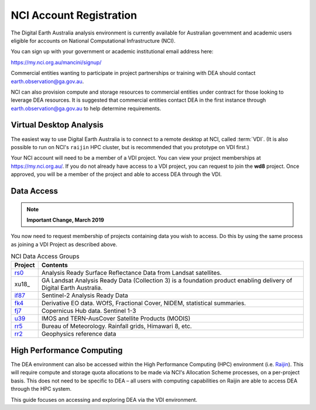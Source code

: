 
.. _account:

NCI Account Registration
************************


The Digital Earth Australia analysis environment is currently available for Australian government
and academic users eligible for accounts on National Computational
Infrastructure (NCI).

You can sign up with your government or academic institutional email address here:

https://my.nci.org.au/mancini/signup/

Commercial entities wanting to participate in project partnerships or training with DEA should contact
earth.observation@ga.gov.au.

NCI can also provision compute and storage resources to commercial entities under contract for those looking to
leverage DEA resources. It is suggested that commercial entities contact DEA in the first instance through
earth.observation@ga.gov.au to help determine requirements.

Virtual Desktop Analysis
------------------------

The easiest way to use Digital Earth Australia is to connect to a remote
desktop at NCI, called :term:`VDI`. (It is also possible to run on NCI's
``raijin`` HPC cluster, but is recommended that you prototype on VDI first.)

Your NCI account will need to be a member of a VDI project. You can view your
project memberships at https://my.nci.org.au/. If you do not already have access to
a VDI project, you can request to join the **wd8** project. Once approved, you
will be a member of the project and able to access DEA through the VDI.

.. _data_access:

Data Access
-----------

.. note::

    **Important Change, March 2019**

You now need to request membership of projects containing data you wish to access. Do this
by using the same process as joining a VDI Project as described above.

.. list-table:: NCI Data Access Groups
   :header-rows: 1

   * - Project
     - Contents

   * - rs0_
     - Analysis Ready Surface Reflectance Data from Landsat satellites.
     
   * - xu18_
     - GA Landsat Analysis Ready Data (Collection 3) is a foundation product enabling delivery of Digital Earth Australia.

   * - if87_
     - Sentinel-2 Analysis Ready Data

   * - fk4_
     - Derivative EO data. WOfS, Fractional Cover, NIDEM, statistical summaries.

   * - fj7_
     - Copernicus Hub data. Sentinel 1-3

   * - u39_
     - IMOS and TERN-AusCover Satellite Products (MODIS)

   * - rr5_
     - Bureau of Meteorology. Rainfall grids, Himawari 8, etc.

   * - rr2_
     - Geophysics reference data

.. _rs0: https://my.nci.org.au/mancini/project/rs0
.. _if87: https://my.nci.org.au/mancini/project/if87
.. _fk4: https://my.nci.org.au/mancini/project/fk4
.. _fj7: https://my.nci.org.au/mancini/project/fj7
.. _u39: https://my.nci.org.au/mancini/project/u39
.. _rr5: https://my.nci.org.au/mancini/project/rr5
.. _rr2: https://my.nci.org.au/mancini/project/rr2

High Performance Computing
--------------------------

The DEA environment can also be accessed within the High Performance Computing
(HPC) environment (i.e. Raijin_). This will require compute and storage quota
allocations to be made via NCI's Allocation Scheme processes, on a per-project
basis. This does not need to be specific to DEA – all users with computing
capabilities on Raijin are able to access DEA through the HPC system.

This guide focuses on accessing and exploring DEA via the VDI environment.


.. _Raijin: http://nci.org.au/systems-services/peak-system/raijin/
